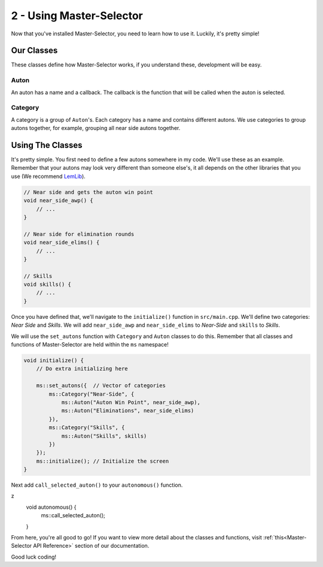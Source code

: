2 - Using Master-Selector
=========================

Now that you've installed Master-Selector, you need to learn how to use it.
Luckily, it's pretty simple!

Our Classes
-----------
These classes define how Master-Selector works, if you understand these, development will be easy.

Auton
~~~~~
An auton has a name and a callback. The callback is the function that will be called when
the auton is selected.

Category
~~~~~~~~
A category is a group of ``Auton``'s. Each category has a name and contains different autons.
We use categories to group autons together, for example, grouping all near side autons together.


Using The Classes
-----------------
It's pretty simple. You first need to define a few autons somewhere in my code. We'll use
these as an example. Remember that your autons may look very different than someone else's,
it all depends on the other libraries that you use (We recommend `LemLib <https://lemlib.github.io/LemLib/index.html>`_).

.. code:: cpp

    // Near side and gets the auton win point
    void near_side_awp() {
        // ...
    }

    // Near side for elimination rounds
    void near_side_elims() {
        // ...
    }

    // Skills
    void skills() {
        // ...
    }


Once you have defined that, we'll navigate to the ``initialize()`` function in ``src/main.cpp``.
We'll define two categories: *Near Side* and *Skills*. We will add ``near_side_awp`` and ``near_side_elims``
to *Near-Side* and ``skills`` to *Skills*.

We will use the ``set_autons`` function with ``Category`` and ``Auton`` classes to do this.
Remember that all classes and functions of Master-Selector are held within the ``ms`` namespace!

.. code:: cpp

    void initialize() {
        // Do extra initializing here

        ms::set_autons({  // Vector of categories
            ms::Category("Near-Side", {
                ms::Auton("Auton Win Point", near_side_awp),
                ms::Auton("Eliminations", near_side_elims)
            }),
            ms::Category("Skills", {
                ms::Auton("Skills", skills)
            })
        });
        ms::initialize(); // Initialize the screen
    }

Next add ``call_selected_auton()`` to your ``autonomous()`` function.

.. code:: cpp
z
    void autonomous() {
        ms::call_selected_auton();
    }


From here, you're all good to go! If you want to view more detail about the classes
and functions, visit :ref:`this<Master-Selector API Reference>` section of our documentation.

Good luck coding!
